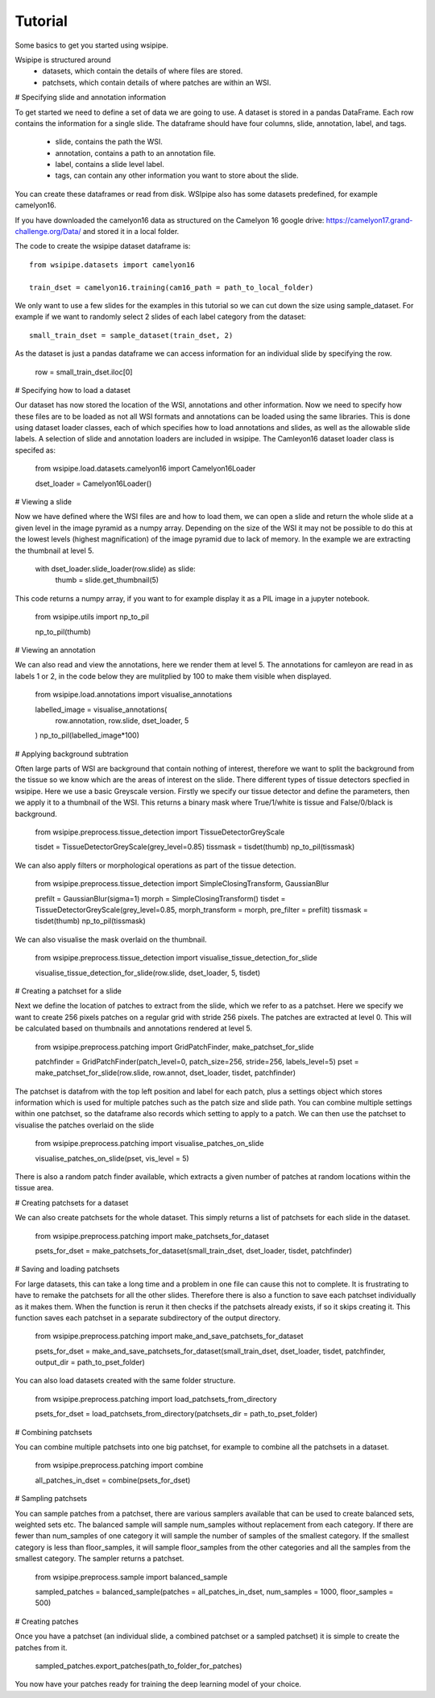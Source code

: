 =====
Tutorial
=====

Some basics to get you started using wsipipe. 

Wsipipe is structured around
    - datasets, which contain the details of where files are stored.
    - patchsets, which contain details of where patches are within an WSI.

# Specifying slide and annotation information 

To get started we need to define a set of data we are going to use.
A dataset is stored in a pandas DataFrame. 
Each row contains the information for a single slide.
The dataframe should have four columns, slide, annotation, label, and tags.
    - slide, contains the path the WSI.
    - annotation, contains a path to an annotation file.
    - label, contains a slide level label.
    - tags, can contain any other information you want to store about the slide.
You can create these dataframes or read from disk. 
WSIpipe also has some datasets predefined, for example camelyon16.

If you have downloaded the camelyon16 data as structured on the  Camelyon 16 google drive:
https://camelyon17.grand-challenge.org/Data/ and stored it in a local folder.

The code to create the wsipipe dataset dataframe is::

    from wsipipe.datasets import camelyon16

    train_dset = camelyon16.training(cam16_path = path_to_local_folder)

We only want to use a few slides for the examples in this tutorial so we can cut down the size using sample_dataset.
For example if we want to randomly select 2 slides of each label category from the dataset::

    small_train_dset = sample_dataset(train_dset, 2)

As the dataset is just a pandas dataframe we can access information for an individual slide by specifying the row.

    row = small_train_dset.iloc[0]

# Specifying how to load a dataset

Our dataset has now stored the location of the WSI, annotations and other information. 
Now we need to specify how these files are to be loaded as not all WSI formats and annotations
can be loaded using the same libraries.
This is done using dataset loader classes, each of which specifies how to load annotations and slides, 
as well as the allowable slide labels. 
A selection of slide and annotation loaders are included in wsipipe.
The Camleyon16 dataset loader class is specifed as:

    from wsipipe.load.datasets.camelyon16 import Camelyon16Loader

    dset_loader = Camelyon16Loader()

# Viewing a slide

Now we have defined where the WSI files are and how to load them, we can open a slide and return 
the whole slide at a given level in the image pyramid as a numpy array. Depending on the size of 
the WSI it may not be possible to do this at the lowest levels (highest magnification)
of the image pyramid due to lack of memory. In the example we are extracting the thumbnail at 
level 5.

    with dset_loader.slide_loader(row.slide) as slide:
        thumb = slide.get_thumbnail(5)

This code returns a numpy array, if you want to for example display it as a PIL image in a jupyter notebook.

    from wsipipe.utils import np_to_pil

    np_to_pil(thumb)

# Viewing an annotation

We can also read and view the annotations, here we render them at level 5. 
The annotations for camleyon are read in as labels 1 or 2, 
in the code below they are mulitplied by 100 to make them visible when displayed.

    from wsipipe.load.annotations import visualise_annotations

    labelled_image = visualise_annotations(
        row.annotation, 
        row.slide,
        dset_loader,
        5
    )
    np_to_pil(labelled_image*100)

# Applying background subtration

Often large parts of WSI are background that contain nothing of interest, 
therefore we want to split the background from the tissue so we know which are the areas of interest on the slide.
There different types of tissue detectors specfied in wsipipe. Here we use a basic Greyscale version.
Firstly we specify our tissue detector and define the parameters, then we apply it to a thumbnail of the WSI.
This returns a binary mask where True/1/white is tissue and False/0/black is background.

    from wsipipe.preprocess.tissue_detection import TissueDetectorGreyScale
    
    tisdet = TissueDetectorGreyScale(grey_level=0.85)
    tissmask = tisdet(thumb)
    np_to_pil(tissmask)

We can also apply filters or morphological operations as part of the tissue detection. 

    from wsipipe.preprocess.tissue_detection import SimpleClosingTransform, GaussianBlur

    prefilt = GaussianBlur(sigma=1)
    morph = SimpleClosingTransform()
    tisdet = TissueDetectorGreyScale(grey_level=0.85, morph_transform = morph, pre_filter = prefilt)
    tissmask = tisdet(thumb)
    np_to_pil(tissmask)

We can also visualise the mask overlaid on the thumbnail. 

    from wsipipe.preprocess.tissue_detection import visualise_tissue_detection_for_slide
    
    visualise_tissue_detection_for_slide(row.slide, dset_loader, 5, tisdet)


# Creating a patchset for a slide

Next we define the location of patches to extract from the slide, which we refer to as a patchset. 
Here we specify we want to create 256 pixels patches on a regular grid with stride 256 pixels. 
The patches are extracted at level 0. This will be calculated based on thumbnails and annotations 
rendered at level 5. 

    from wsipipe.preprocess.patching import GridPatchFinder, make_patchset_for_slide

    patchfinder = GridPatchFinder(patch_level=0, patch_size=256, stride=256, labels_level=5)
    pset = make_patchset_for_slide(row.slide, row.annot, dset_loader, tisdet, patchfinder)

The patchset is datafrom with the top left position and label for each patch, plus a settings object 
which stores information which is used for multiple patches such as the patch size and slide path. 
You can combine multiple settings within one patchset, so the dataframe also records which setting to apply to a patch.
We can then use the patchset to visualise the patches overlaid on the slide

    from wsipipe.preprocess.patching import visualise_patches_on_slide

    visualise_patches_on_slide(pset, vis_level = 5)

There is also a random patch finder available, which extracts a given number of patches at random locations
within the tissue area. 

# Creating patchsets for a dataset

We can also create patchsets for the whole dataset. This simply returns a list of patchsets for each slide in the dataset.

    from wsipipe.preprocess.patching import make_patchsets_for_dataset

    psets_for_dset = make_patchsets_for_dataset(small_train_dset, dset_loader, tisdet, patchfinder)

# Saving and loading patchsets

For large datasets, this can take a long time and a problem in one file can cause this not to complete. It is frustrating to 
have to remake the patchsets for all the other slides. Therefore there is also a function to save each patchset individually
as it makes them. When the function is rerun it then checks if the patchsets already exists, if so it skips creating it.
This function saves each patchset in a separate subdirectory of the output directory.

    from wsipipe.preprocess.patching import make_and_save_patchsets_for_dataset

    psets_for_dset = make_and_save_patchsets_for_dataset(small_train_dset, dset_loader, tisdet, patchfinder, output_dir = path_to_pset_folder)

You can also load datasets created with the same folder structure.

    from wsipipe.preprocess.patching import load_patchsets_from_directory

    psets_for_dset = load_patchsets_from_directory(patchsets_dir = path_to_pset_folder)

# Combining patchsets

You can combine multiple patchsets into one big patchset, for example to combine all the patchsets in a dataset. 

    from wsipipe.preprocess.patching import combine

    all_patches_in_dset = combine(psets_for_dset)

# Sampling patchsets

You can sample patches from a patchset, there are various samplers available that can be used to create 
balanced sets, weighted sets etc. The balanced sample will sample num_samples without replacement from each category.
If there are fewer than num_samples of one category it will sample the number of samples of the smallest 
category. If the smallest category is less than floor_samples, it will sample floor_samples
from the other categories and all the samples from the smallest category. The sampler returns a patchset.

    from wsipipe.preprocess.sample import balanced_sample

    sampled_patches = balanced_sample(patches = all_patches_in_dset, num_samples = 1000, floor_samples = 500)

# Creating patches

Once you have a patchset (an individual slide, a combined patchset or a sampled patchset) 
it is simple to create the patches from it.

    sampled_patches.export_patches(path_to_folder_for_patches)

You now have your patches ready for training the deep learning model of your choice.




